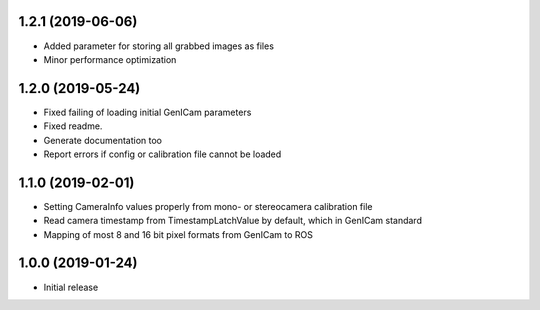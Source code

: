 1.2.1 (2019-06-06)
------------------

* Added parameter for storing all grabbed images as files
* Minor performance optimization

1.2.0 (2019-05-24)
------------------

* Fixed failing of loading initial GenICam parameters
* Fixed readme.
* Generate documentation too
* Report errors if config or calibration file cannot be loaded

1.1.0 (2019-02-01)
------------------

* Setting CameraInfo values properly from mono- or stereocamera calibration file
* Read camera timestamp from TimestampLatchValue by default, which in GenICam standard
* Mapping of most 8 and 16 bit pixel formats from GenICam to ROS

1.0.0 (2019-01-24)
------------------

* Initial release
